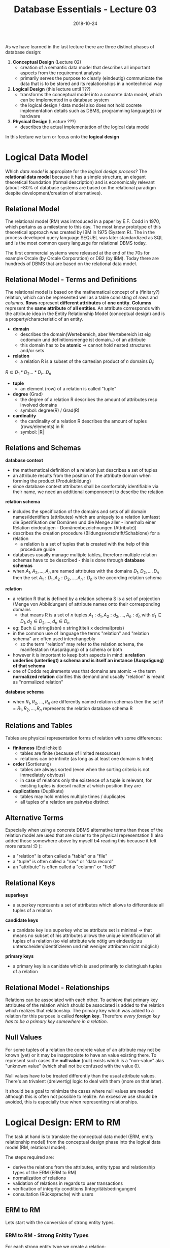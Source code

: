#+TITLE: Database Essentials - Lecture 03
#+DATE: 2018-10-24
#+HUGO_BASE_DIR: ../../../
#+HUGO_SECTION: uni/db
#+HUGO_DRAFT: false
#+HUGO_AUTO_SET_LASTMOD: true


As we have learned in the last lecture there are three distinct phases of database design:
1. *Conceptual Design* (Lecture 02)
   - creation of a semantic data model that describes all important aspects from the requirement analysis
   - primarily serves the purpose to clearly (eindeutig) communicate the data that is to be stored and its realationships in a nontechnical way
2. *Logical Design* (this lecture until ???)
   - transforms the conceptual model into a concrete data model, which can be implemented in a database system
   - the logical design / data model also does not hold cocrete implementation details such as DBMS, programming language(s) or hardware
3. *Physical Design* (Lecture ???)
   - describes the actual implementation of the logical data model
     
In this lecture we turn or focus onto the *logical design*

* Logical Data Model
Which /data model/ is appropiate for the /logical design process/? The *relational data model* because it has a simple structure, an elegant theoretical foundation (formal description) and is economically relevant (about ~80% of database systems are based on the relational paradigm despite development/creation of alternatives).

** Relational Model
The relational model (RM) was introduced in a paper by E.F. Codd in 1970, which pertains as a milestone to this day. The most know prototype of this theoretical approach was created by IBM in 1975 (System R). The in the process developed query language SEQUEL was later standardized as SQL and is the most common query language for relational DBMS today.

The first commercial systems were released at the end of the 70s for example Orcale (by Orcale Corporation) or DB2 (by IBM). Today there are hundreds of DBMS that are based on the relational data model.

** Relational Model - Terms and Definitions
The relational model is based on the mathematical concept of a (finitary?) relation, which can be represented well as a table consisting of /rows/ and /columns/.
*Rows* represent *different attributes* of *one entity*. *Columns* represent the *same attribute* of *all entities*. An attribute corresponds with the attribute idea in the Entity Relationship Model (conceptual design) and is a property/characteristic of an entity.

- *domain*
  - describes the domain(Wertebereich, aber Wertebereich ist eig codomain und definitionsmenge ist domain..) of an attribute
  - this domain has to be *atomic* \rightarrow cannot hold nested structures and/or sets
- *relation*
  - a relation R is a subset of the cartesian product of \(n\) domains \(D_i\):
\( R \subseteq D_1 * D_2 ... * D_i ... D_n \)
- *tuple*
  - an element (row) of a relation is called "tuple"
- *degree* (Grad) 
  - the degree of a relation R describes the amount of attributes resp involved domains
  - symbol: degree(R) / Grad(R)
- *cardinality*
  - the cardinality of a relation R describes the amount of tuples (rows/elements) in R
  - symbol: |R|

[[/knowledge-database/images/rel-model-example.png]]

** Relations and Schemas
*database context*
- the mathematical definition of a relation just describes a set of tuples
- an attribute results from the position of the attribute domain when forming the product (Produktbildung)
- since database context attributes shall be comfortably identifiable via their name, we need an additional compononent to describe the relation

*relation schema*
- includes the specification of the domains and sets of all domain names/identifiers (attributes) which are uniquely to a relation (umfasst die Spezifikation der Domänen und die Menge aller - innerhalb einer Relation eindeutigen - Domänenbezeichnungen (Attribute))
- describes the creation procedure (Bildungsvorschrift/Schablone) for a relation
  - a relation is a set of tuples that is created with the help of this procedure guide
- databases usually manage multiple tables, therefore multiple relation schemas have to be described - this is done through *database schemas*
- when \(A_1, A_2, ..., A_n\) are named attributes with the domains \(D_1, D_2, ..., D_n\) then the set \({A_1:D_1, A_2:D_2, ..., A_n:D_n}\) is the according relation schema
  
*relation*
- a relation R that is defined by a relation schema S is a set of projection (Menge von Abbildungen) of attribute names onto their corresponding domains
  - that means R is a set of \(n\) tuples \(A_1:d_1, A_2:d_2, ..., A_n:d_n\) with \(d_1 \in D_1, d_2 \in D_2, ..., d_n \in D_n\)
- eg: Buch \(\subseteq\) string(isbn) x string(titel) x decimal(preis)
- in the common use of language the terms "relation" and "relation schema" are often used interchangebly
  - so the term "relation" may refer to the relation schema, the manifestation (Ausprägung) of a schema or both
- however it is important to keep both aspects in mind: *a relation underlies (unterliegt) a schema and is itself an instance (Ausprägung) of that schema*
- one of Codds requirements was that domains are atomic \rightarrow the term *normalized relation* clarifies this demand and usually "relation" is meant as "normalized relation"

*database schema*
- when \(R_1, R_2, ..., R_n\) are differently named relation schemas then the set \(R = {R_1, R_2, ..., R_n}\) represents the relation database schema R

** Relations and Tables
Tables are physical representation forms of relation with some differences:
- *finiteness* (Endlichkeit)
  - tables are finite (because of limited ressources)
  - relations can be infinite (as long as at least one domain is finite)
- *order* (Sortierung)
  - tables are always sorted (even when the sorting criteria is not immediately obvious)
  - in case of relations only the existence of a tuple is relevant, for existing tuples is doesnt matter at which position they are
- *duplications* (Duplikate)
  - tables may hold entries multiple times / duplicates
  - all tuples of a relation are pairwise distinct

** Alternative Terms
Especially when using a concrete DBMS alternative terms than those of the relation model are used that are closer to the physical representation (I also added those somewhere above by myself b4 reading this because it felt more natural :D ):
- a "relation" is often called a "table" or a "file"
- a "tuple" is often called a "row" or "data record"
- an "attribute" is often called a "column" or "field"

** Relational Keys
*superkeys*
- a superkey represents a set of attributes which allows to differentiate all tuples of a relation
  
*candidate keys*
- a canidate key is a superkey who'se attribute set is minimal \rightarrow that means no subset of his attributes allows the unique identification of all tuples of a relation (so viel attribute wie nötig um eindeutig zu unterscheiden/identifizieren und mit weniger attributen nicht möglich)
  
*primary keys*
- a primary key is a canidate which is used primarily to distingiush tuples of a relation

[[/knowledge-database/images/relational-keys.png]]
** Relational Model - Relationships
Relations can be associated with each other. To achieve that primary key attributes of the relation which should be associated is added to the relation which realizes that relationship. The primary key which was added to a relation for this purpose is called *foreign key*. Therefore /every foreign key has to be a primary key somewhere in a relation/.

[[/knowledge-database/images/relationship-rm.png]]
** Null Values
For some tuples of a relation the concrete value of an attribute may not be known (yet) or it may be inappropiate to have an value existing there. To represent such cases the *null value* (null) exists which is a "non-value" alas "unknown value" (which shall not be confused with the value 0).

Null values have to be treated differently than the usual attribute values. There's an trivalent (dreiwertig) logic to deal with them (more on that later).

It should be a goal to minimize the cases where null values are needed although this is often not possible to realize. An excessive use should be avoided, this is especially true when representing relationships.

* Logical Design: ERM to RM
The task at hand is to translate the conceptual data model (ERM, entity relationship model) from the conceptual design phase into the logical data model (RM, relational model).

The steps required are:
- derive the relations from the attributes, entity types and relationship types of the ERM (ERM to RM)
- normalization of relations
- validation of relations in regards to user transactions
- verification of integrity conditions (Integritätsbedingungen)
- consultation (Rücksprache) with users

** ERM to RM
Lets start with the conversion of strong entity types.
*** ERM to RM - Strong Enitity Types
For each strong entity type we create a relation:
- simple attributes are just copied into the relation
- in case of compound attributes only the underlying/simple attributes are copied
- we'll later deal with derived and multivalent (see Lecture 02 for a reminder on this)
- the primary key of the entity type will also be the primary key of the relation 
  - the primary key is designated via underlining
    
Example of a Student relation: Student( _matrikelnum_ , firstname, lastname, birthdate)

*** ERM to RM - Relationship Types
Create a new relation for each relationship types (not always required as we'll see later why/how):
- copy (if existing) relationship attributes to the new relation
- add the primary keys of the involved entity types and mark them as foreign keys
  - foreign keys are visualized via a *bold font* (in the exam you can draw a rectangle around because bold font is difficult)
- depending on the cardinality of the relationship type mark a /subset of the foreign keys/ as the primary key of the relationship relation:
  - =1:1= \rightarrow one of the two foreign keys becomes the primary key
  - =1:N= \rightarrow the foreign key which stems from the =N= side becomes the primary key
  - =N:M= \rightarrow both foreign keys have to become primary keys
  - complex relationships \rightarrow sensible identification via complexity reduction (? lol)
    
In general all relationship types can be expressed like this. The advantages are a simple and uniform procedure/strategy and the prevention of null values. However there are some disadvantages because there needs to be a relation created for each relationship type which can be a lot! Also some integrity conditions regarding cardinality may not be expressable adequately.

So as an alternative relationship types of certain cardinalities can be expressed more efficient and adequately.

**** =N:M= Relationship
The previous paragraph is not applicable for =N:M= relationship types. For those we always need a dedicated relation:
[[/knowledge-database/images/n-to-m-relation.png]]

In case of the other cardinalities we can use the alternative approach.

**** =1:N= Relationship
We add the primary key of the entity type from the =1= side of the relationship as a foreign key to the entity type from the =N= side. If the relationship type has attributes, then those are also added to the entity relation from the =N= side of the relationship.
[[/knowledge-database/images/one-to-n-inline-rel.png]]

This is however optional and if for example null values are unacceptable then we have to express the relationship type in its own relationship relation.

The above already kind of leads us to /optional/ and /obligatory/ participation of entities in relationships. As we've seen above the primary key of the 1-side entity gets added as a foreign key to the n-side entity. This works perfectly as long as the participation of the 1-side entity is /obligatory/ meaning that a n-side entity always gets a foreign key of a 1-side entity assigned since it is mandatory in that kind of relationship. However there might be other cases where a participation of 1-side entities might be completely /optional/. This would then lead to empty tuples / null values in some n-side entities. As already state above (after the picture) if this (null/empty values) are acceptable everything can be done as is, else there has to be created a designated relationship relation.

#+ATTR_HTML: :style color:salmon;
/I find this is kind of hard to explain and therefore I split the general information (paragraphs around the picture) and the thing with the obligatory and optional participation. I advise to take a look at the lecture slides in regards to optional and obligatory participation. Don't know how important it is for the course tho, until now we did not speak about it really (in the tutorium for example)./

**** =1:1= Relationship
*In case of an /obligatory/ participation on /both/ sides of the relationship:*
Since all entities of both entity types participate in the relationship, both entity relations and the relationship attributes could be merged into one relation. Then one of the two primary keys would serve as the primary key for the resulting relation. (*Merging*)

However if both entity types are participating in other relationships as well (especially relationships with 1:N or N:M cardinalities) then it is not possible to merge them. In that case we add the primary key of one of the entity relations to the other entity relation as a foreign key (as well as the relationship attributes if existing). So to one relation you add the primary key of the other relation as a foreign key and all the relationship attributes. (*Referencing*)

Example of merging the relationship as well as the entity relations:
[[/knowledge-database/images/merge-relation.png]]

Example of referencing (Variante A):
[[/knowledge-database/images/ref-relation.png]]

Example of referencing (Variante B):
[[/knowledge-database/images/ref-relation-2.png]]

\(\hookrightarrow\) in obligatory =1:1= the reference can be in either relation (see the above pictures)

*In case of an /obligatory/ participation on /one/ side of the relationship:*
We add the primary key of the entity type that is /obligatory participating/ =(1..1)= in the relationship as a foreign key to the entity type that is /optionally participating/ (=0..1=). If the relationship type has attributes, then those are also added to the entity relation that is optionally participating in the relationship.
[[/knowledge-database/images/one-to-one-optional.png]]
Think about how this helps or why we do it this way. Look at the picture above, as you can see a faculty is always lead by exactly one professor, but a professor leads either 0 or 1 faculties. So if we would have put the faculty name as a foreign key into the professor relation then there can be null values in the case where a concrete professor entity does not lead a faculty. It is better like we did it! Because a faculty always has a professor that leads it (1..1 \rightarrow obligatory) there won't be null values in the faculty relation since there /has/ to be a =persNr= of an professor that leads it :) I hope this explanation helps.

*In case of an /optional/ participation on /both/ sides of the relationship:*
When null values are not allowed / inacceptable a new relationship relation has to be created. In that relation the primary keys of the entity relations are added as foreign keys as well as potential relationship attributes. One of the foreignkeys also becomes the primary key of newly created relationship entity.

When null values are allowed / acceptable then the primary key of one relation and potential relationship attributes are added to the other entity relation type. Theoretically it doesn't matter which entity relation is linked via it's primary key, however knowledge about the relationships and amount of data (rows for each relation) might help to pick the one where less null values would occur. If there is for example a entity relation type where we have two data sets forest 1 and forest 2 which are optionally managed by one ranger (Förster) at max (=0..1=). And we have 500 data sets of rangers which can optionally manage a forest (=0..1=) then it would make more sense to add the rangers PK as a foreign key to the forests instead of the other way round, since =forestID= as a foreign key in the ranger entity relation will be empty alot!

Another example from the slides:
[[/knowledge-database/images/one-to-one-both-optional.png]]
*** ERM to RM - Weak Entity Types
The expression of a weak entity type in the relational model always has to include the relationship to the superior strong entity type (übergeordneter starker Entitytyp). The following steps describe how do this, they are however optimizable:
- create a relation for every weak entity type in the ERM
- add the attributes to the relation in the same manner as you'd do it for strong entity types
- then the primary key of the superior strong entity type is added as a foreign key
- the primary key of this new relation consists of the original primary key of the weak entity type (if existing) and the foreign key which stems from the super strong entity type
[[/knowledge-database/images/weak-entity-type.png]]

In case of an obligatory participation of all entities of both sides of a =1:1= relationship between a weak and a strong entity type, they entity types can be merged into one relation (as it is with obligatory =1:1= between strong ETs):
[[/knowledge-database/images/weak-entity-merge.png]]

*** ERM to RM - Multivalent (Mehrwertige) Attributes
To translate multivalent attribute types into the relational model:
- create a relation \(R\) for the multivalent attribute \(A\) (empty relation with name of the attribute "type")
- add the primary key \(K\) of the entity relation type and \(A\) to \(R\)
- mark \(K\) as a foreign key
- mark \(K\) and \(A\) as primary key of \(R\)
  - exception: if \(A\) itself serves as a primary key of the original entity type, then \(A\) is the primary key of \(R\)
[[/knowledge-database/images/multivalent-attr.png]]

-------


Now remember the steps required to translate from ERM to RM from the beginning of this post:
#+BEGIN_QUOTE
"The steps required are:
- derive the relations from the attributes, entity types and relationship types of the ERM (ERM to RM)
- normalization of relations
- validation of relations in regards to user transactions
- verification of integrity conditions (Integritätsbedingungen)
- consultation (Rücksprache) with users"
#+END_QUOTE

At this point we covered the first step /yay/. 

The normalization of relations will be covered latter and now we'll shortly turn to integrity conditions.

** Integrity Conditions and Data Integrity
Integrity conditions/rules describe a set of requirements to guarantee the consistency, the correctness and completeness of data. It is required to document all integrity rules in the logical design phase.

The following kinds of integrity constraints have to be respected:
- *entity integrity* \rightarrow is an integrity rule which states that a primary key should be unique and not null
- *referential integrity* \rightarrow integrity rule that states any foreign-key value can only be null or the value of some existing primary key; it has to be specified what happens when changing operations on PKs and FKs occur
- *domain integrity* \rightarrow the value of an attribute has to be part of the (co)domain (Wertebereich) of its attribute domain
- *obligatory data* \rightarrow for some attributes a concrete value has to be specified for every tuple (eg key attributes)
- *cardinality and participation* \rightarrow rules that describe restrictions of relationships
- *other* \rightarrow rules that describe all other integrity constraints derived from requirements of the real world "problem"

** Interim Conclusion (Zwischenfazit)
Since the expressiveness (Ausdruckskraft) of the relational model (logical design) is much lower than the epressiveness of a conceptual model (eg ERM), the conceptual model should always be done and done first! The meaning of things is often times not clear without additional knowledge from the conceptual design.
